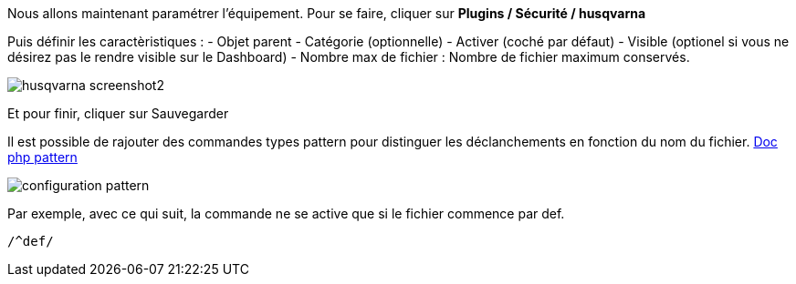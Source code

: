 Nous allons maintenant paramétrer l'équipement. Pour se faire, cliquer sur *Plugins / Sécurité / husqvarna*

Puis définir les caractèristiques :
- Objet parent
- Catégorie (optionnelle)
- Activer (coché par défaut)
- Visible (optionel si vous ne désirez pas le rendre visible sur le Dashboard)
- Nombre max de fichier : Nombre de fichier maximum conservés.

image::../images/husqvarna_screenshot2.jpg[align="center"]

Et pour finir, cliquer sur Sauvegarder

Il est possible de rajouter des commandes types pattern pour distinguer les déclanchements en fonction du nom du fichier.
http://php.net/manual/fr/function.preg-match.php[Doc php pattern]

image::../images/configuration_pattern.jpg[align="center"]

Par exemple, avec ce qui suit, la commande ne se active que si le fichier commence par def.
[source,]
----
/^def/
----

